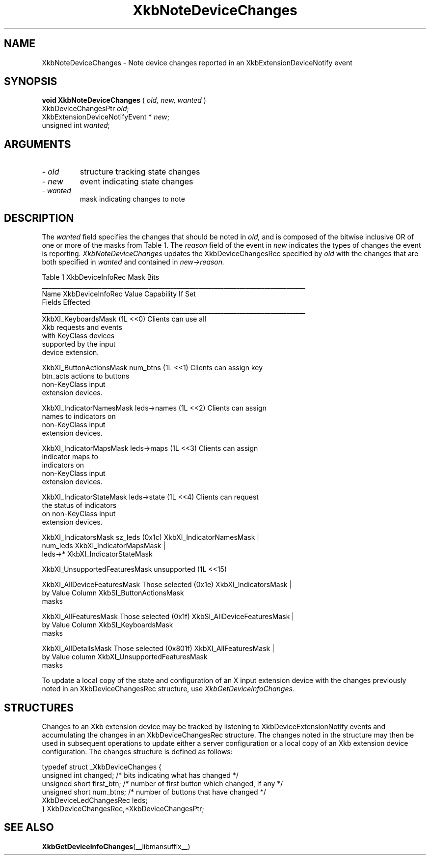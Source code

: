 '\" t
.\" Copyright (c) 1999 - Sun Microsystems, Inc.
.\" All rights reserved.
.\" 
.\" Permission is hereby granted, free of charge, to any person obtaining a
.\" copy of this software and associated documentation files (the
.\" "Software"), to deal in the Software without restriction, including
.\" without limitation the rights to use, copy, modify, merge, publish,
.\" distribute, and/or sell copies of the Software, and to permit persons
.\" to whom the Software is furnished to do so, provided that the above
.\" copyright notice(s) and this permission notice appear in all copies of
.\" the Software and that both the above copyright notice(s) and this
.\" permission notice appear in supporting documentation.
.\" 
.\" THE SOFTWARE IS PROVIDED "AS IS", WITHOUT WARRANTY OF ANY KIND, EXPRESS
.\" OR IMPLIED, INCLUDING BUT NOT LIMITED TO THE WARRANTIES OF
.\" MERCHANTABILITY, FITNESS FOR A PARTICULAR PURPOSE AND NONINFRINGEMENT
.\" OF THIRD PARTY RIGHTS. IN NO EVENT SHALL THE COPYRIGHT HOLDER OR
.\" HOLDERS INCLUDED IN THIS NOTICE BE LIABLE FOR ANY CLAIM, OR ANY SPECIAL
.\" INDIRECT OR CONSEQUENTIAL DAMAGES, OR ANY DAMAGES WHATSOEVER RESULTING
.\" FROM LOSS OF USE, DATA OR PROFITS, WHETHER IN AN ACTION OF CONTRACT,
.\" NEGLIGENCE OR OTHER TORTIOUS ACTION, ARISING OUT OF OR IN CONNECTION
.\" WITH THE USE OR PERFORMANCE OF THIS SOFTWARE.
.\" 
.\" Except as contained in this notice, the name of a copyright holder
.\" shall not be used in advertising or otherwise to promote the sale, use
.\" or other dealings in this Software without prior written authorization
.\" of the copyright holder.
.\"
.TH XkbNoteDeviceChanges __libmansuffix__ __xorgversion__ "XKB FUNCTIONS"
.SH NAME
XkbNoteDeviceChanges \- Note device changes reported in an XkbExtensionDeviceNotify event
.SH SYNOPSIS
.B void XkbNoteDeviceChanges
(
.I old,
.I new,
.I wanted
)
.br
      XkbDeviceChangesPtr \fIold\fP\^;
.br
      XkbExtensionDeviceNotifyEvent * \fInew\fP\^;
.br
      unsigned int \fIwanted\fP\^;
.if n .ti +5n
.if t .ti +.5i
.SH ARGUMENTS
.TP
.I \- old
structure tracking state changes
.TP
.I \- new
event indicating state changes
.TP
.I \- wanted
mask indicating changes to note
.SH DESCRIPTION
.LP
The 
.I wanted 
field specifies the changes that should be noted in 
.I old, 
and is composed of the bitwise inclusive OR of one or more of the masks from Table 1. The
.I reason 
field of the event in 
.I new 
indicates the types of changes the event is reporting. 
.I XkbNoteDeviceChanges 
updates the XkbDeviceChangesRec specified by 
.I old 
with the changes that are both specified in 
.I wanted 
and contained in 
.I new->reason.

.nf
                         Table 1 XkbDeviceInfoRec Mask Bits                        
____________________________________________________________________________________
Name                         XkbDeviceInfoRec Value     Capability If Set
                             Fields Effected            
____________________________________________________________________________________
XkbXI_KeyboardsMask                           (1L <<0) Clients can use all
                                                       Xkb requests and events
                                                       with KeyClass devices 
                                                       supported by the input
                                                       device extension.

XkbXI_ButtonActionsMask       num_btns        (1L <<1) Clients can assign key 
                              btn_acts                 actions to buttons 
                                                       non-KeyClass input
                                                       extension devices.
                           
XkbXI_IndicatorNamesMask      leds->names     (1L <<2) Clients can assign
                                                       names to indicators on
                                                       non-KeyClass input
                                                       extension devices.
                                                             
XkbXI_IndicatorMapsMask       leds->maps      (1L <<3) Clients can assign
                                                       indicator maps to
                                                       indicators on 
                                                       non-KeyClass input
                                                       extension devices.

XkbXI_IndicatorStateMask      leds->state     (1L <<4) Clients can request 
                                                       the status of indicators
                                                       on non-KeyClass input
                                                       extension devices.

XkbXI_IndicatorsMask          sz_leds         (0x1c)   XkbXI_IndicatorNamesMask |
                              num_leds                 XkbXI_IndicatorMapsMask |
                              leds->*                  XkbXI_IndicatorStateMask

XkbXI_UnsupportedFeaturesMask unsupported     (1L <<15)

XkbXI_AllDeviceFeaturesMask   Those selected  (0x1e)   XkbXI_IndicatorsMask |
                              by Value Column          XkbSI_ButtonActionsMask
                              masks 

XkbXI_AllFeaturesMask         Those selected  (0x1f)   XkbSI_AllDeviceFeaturesMask |
                              by Value Column          XkbSI_KeyboardsMask
                              masks

XkbXI_AllDetailsMask          Those selected  (0x801f) XkbXI_AllFeaturesMask |
                              by Value column          XkbXI_UnsupportedFeaturesMask
                              masks
.fi

To update a local copy of the state and configuration of an X input extension device with the changes 
previously noted in an XkbDeviceChangesRec structure, use
.I XkbGetDeviceInfoChanges.
.SH STRUCTURES
.LP
Changes to an Xkb extension device may be tracked by listening to XkbDeviceExtensionNotify events and 
accumulating the changes in an XkbDeviceChangesRec structure. The changes noted in the structure may 
then be used in subsequent operations to update either a server configuration or a local copy of an 
Xkb extension device configuration. The changes structure is defined as follows:
.nf

typedef struct _XkbDeviceChanges {
    unsigned int         changed;       /* bits indicating what has changed */
    unsigned short       first_btn;     /* number of first button which changed, if any */
    unsigned short       num_btns;      /* number of buttons that have changed */
    XkbDeviceLedChangesRec leds;
} XkbDeviceChangesRec,*XkbDeviceChangesPtr;

.fi
.SH "SEE ALSO"
.BR XkbGetDeviceInfoChanges (__libmansuffix__)

